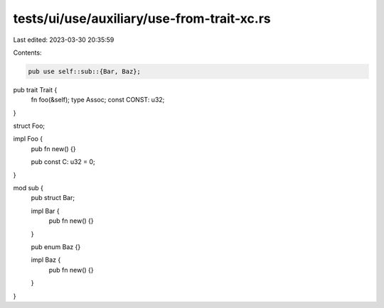 tests/ui/use/auxiliary/use-from-trait-xc.rs
===========================================

Last edited: 2023-03-30 20:35:59

Contents:

.. code-block:: rs

    pub use self::sub::{Bar, Baz};

pub trait Trait {
    fn foo(&self);
    type Assoc;
    const CONST: u32;
}

struct Foo;

impl Foo {
    pub fn new() {}

    pub const C: u32 = 0;
}

mod sub {
    pub struct Bar;

    impl Bar {
        pub fn new() {}
    }

    pub enum Baz {}

    impl Baz {
        pub fn new() {}
    }
}


